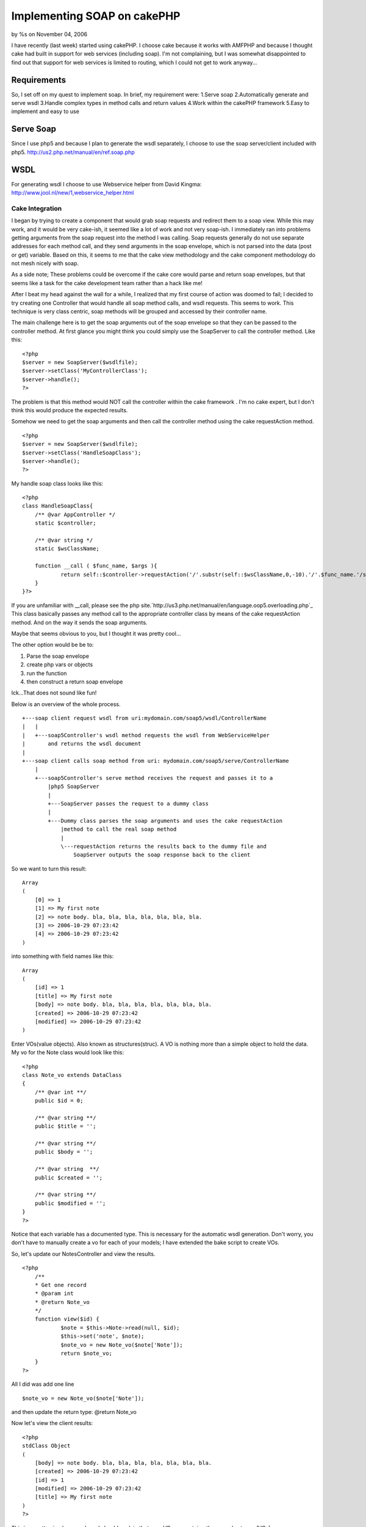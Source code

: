 Implementing SOAP on cakePHP
============================

by %s on November 04, 2006

I have recently (last week) started using cakePHP. I choose cake
because it works with AMFPHP and because I thought cake had built in
support for web services (including soap). I'm not complaining, but I
was somewhat disappointed to find out that support for web services is
limited to routing, which I could not get to work anyway...


Requirements
````````````
So, I set off on my quest to implement soap. In brief, my requirement
were:
1.Serve soap
2.Automatically generate and serve wsdl
3.Handle complex types in method calls and return values
4.Work within the cakePHP framework
5.Easy to implement and easy to use


Serve Soap
``````````
Since I use php5 and because I plan to generate the wsdl separately, I
choose to use the soap server/client included with php5.
`http://us2.php.net/manual/en/ref.soap.php`_

WSDL
````
For generating wsdl I choose to use Webservice helper from David
Kingma:
`http://www.jool.nl/new/1,webservice_helper.html`_

Cake Integration
~~~~~~~~~~~~~~~~
I began by trying to create a component that would grab soap requests
and redirect them to a soap view. While this may work, and it would be
very cake-ish, it seemed like a lot of work and not very soap-ish. I
immediately ran into problems getting arguments from the soap request
into the method I was calling. Soap requests generally do not use
separate addresses for each method call, and they send arguments in
the soap envelope, which is not parsed into the data (post or get)
variable. Based on this, it seems to me that the cake view methodology
and the cake component methodology do not mesh nicely with soap.

As a side note; These problems could be overcome if the cake core
would parse and return soap envelopes, but that seems like a task for
the cake development team rather than a hack like me!

After I beat my head against the wall for a while, I realized that my
first course of action was doomed to fail; I decided to try creating
one Controller that would handle all soap method calls, and wsdl
requests. This seems to work. This technique is very class centric,
soap methods will be grouped and accessed by their controller name.

The main challenge here is to get the soap arguments out of the soap
envelope so that they can be passed to the controller method. At first
glance you might think you could simply use the SoapServer to call the
controller method. Like this:

::

    
    <?php
    $server = new SoapServer($wsdlfile);
    $server->setClass('MyControllerClass');
    $server->handle();
    ?>

The problem is that this method would NOT call the controller within
the cake framework . I'm no cake expert, but I don't think this would
produce the expected results.

Somehow we need to get the soap arguments and then call the controller
method using the cake requestAction method.

::

    
    <?php
    $server = new SoapServer($wsdlfile);
    $server->setClass('HandleSoapClass');
    $server->handle();
    ?>

My handle soap class looks like this:

::

    
    <?php
    class HandleSoapClass{
    	/** @var AppController */
    	static $controller;
    
    	/** @var string */
    	static $wsClassName;
    	
    	function __call ( $func_name, $args ){
    		return self::$controller->requestAction('/'.substr(self::$wsClassName,0,-10).'/'.$func_name.'/soap5/', array('pass'=>$args) );
    	}
    }?>

If you are unfamiliar with __call, please see the php
site.`http://us3.php.net/manual/en/language.oop5.overloading.php`_
This class basically passes any method call to the appropriate
controller class by means of the cake requestAction method. And on the
way it sends the soap arguments.

Maybe that seems obvious to you, but I thought it was pretty cool...

The other option would be be to:

#. Parse the soap envelope
#. create php vars or objects
#. run the function
#. then construct a return soap envelope

Ick...That does not sound like fun!

Below is an overview of the whole process.

::

    
    +---soap client request wsdl from uri:mydomain.com/soap5/wsdl/ControllerName
    |   |
    |   +---soap5Controller's wsdl method requests the wsdl from WebServiceHelper
    |       and returns the wsdl document
    |   
    +---soap client calls soap method from uri: mydomain.com/soap5/serve/ControllerName
        |
        +---soap5Controller's serve method receives the request and passes it to a 
            |php5 SoapServer
            |
            +---SoapServer passes the request to a dummy class
            |
            +---Dummy class parses the soap arguments and uses the cake requestAction 
                |method to call the real soap method
                |
                \---requestAction returns the results back to the dummy file and 
                    SoapServer outputs the soap response back to the client



So we want to turn this result:

::

    Array
    (
        [0] => 1
        [1] => My first note
        [2] => note body. bla, bla, bla, bla, bla, bla, bla.
        [3] => 2006-10-29 07:23:42
        [4] => 2006-10-29 07:23:42
    )

into something with field names like this:

::

    Array
    (
        [id] => 1
        [title] => My first note
        [body] => note body. bla, bla, bla, bla, bla, bla, bla.
        [created] => 2006-10-29 07:23:42
        [modified] => 2006-10-29 07:23:42
    )

Enter VOs(value objects). Also known as structures(struc). A VO is
nothing more than a simple object to hold the data. My vo for the Note
class would look like this:

::

    <?php
    class Note_vo extends DataClass
    {
    	/** @var int **/
    	public $id = 0;
    
    	/** @var string **/
    	public $title = '';
    
    	/** @var string **/
    	public $body = '';
    
    	/** @var string  **/
    	public $created = '';
    
    	/** @var string **/
    	public $modified = '';
    }
    ?>

Notice that each variable has a documented type. This is necessary for
the automatic wsdl generation. Don't worry, you don't have to manually
create a vo for each of your models; I have extended the bake script
to create VOs.

So, let's update our NotesController and view the results.

::

    <?php
    	/**
    	* Get one record
    	* @param int
    	* @return Note_vo
    	*/
    	function view($id) {
    		$note = $this->Note->read(null, $id);
    		$this->set('note', $note);
    		$note_vo = new Note_vo($note['Note']);
    		return $note_vo;
    	}
    ?>

All I did was add one line

::

    $note_vo = new Note_vo($note['Note']);

and then update the return type: @return Note_vo

Now let's view the client results:

::

    <?php
    stdClass Object
    (
        [body] => note body. bla, bla, bla, bla, bla, bla, bla.
        [created] => 2006-10-29 07:23:42
        [id] => 1
        [modified] => 2006-10-29 07:23:42
        [title] => My first note
    )
    ?>

This is a pretty simple example so I should explain that your VO can
contain other complex types (VOs), so you can exactly duplicate the
structure of your model.

Now let's add the VO concept to the client code:
Client code:

::

    <?php
    require('GenericDOM.php');
    require('DataClass.php');
    include('note.php');
    
    $client = new SoapClient("http://ftc/soap5/wsdl/NotesController/", array('classmap' => array('Note_vo' => "Note_vo")) );
    echo "<pre>";
    echo "\n\n";
    print_r( $client->view(1) );
    echo "</pre>";
    ?>

Now client result is returned as a Note_vo object:

::

    
    Note_vo Object
    (
        [id] => 1
        [title] => My first note
        [body] => note body. bla, bla, bla, bla, bla, bla, bla.
        [created] => 2006-10-29 07:23:42
        [modified] => 2006-10-29 07:23:42
    )


Let me start by saying that I do not have a tested method for securing
my soap, however I do have some ideas.

Using my previous example, you could add HTTP authentication to the
soap call by adding a user name and password to the SoapClient.

::

    
    $client = new SoapClient("http://ftc/soap5/wsdl/NotesController/", 
    	array("login" => "admin", "password" => "adminpwd", 
    	'classmap' => array('Note_vo' => "Note_vo") ) 
    );

Then when you do your authentication check $_SERVER['PHP_AUTH_USER']
and $_SERVER['PHP_AUTH_PW'] for valid user.



Conclusion
~~~~~~~~~~

Code
++++
I will be posting all code and usage instructions in the next couple
days.

I just ran into this site:
`http://instantsvc.toolslave.net`_
It looks like a pretty sweet library for serving soap and wsdl. Once
again it is php5 only... But if the cake core was to include soap
support, this could be a good place to start.


This example uses the following notes table, and MVCs created with the
bake script.

::

    -- 
    -- Table structure for table `notes`
    -- 
    CREATE TABLE `notes` (
      `id` int(10) unsigned NOT NULL auto_increment,
      `title` varchar(50) default NULL,
      `body` text,
      `created` datetime default NULL,
      `modified` datetime default NULL,
      PRIMARY KEY  (`id`)
    ) TYPE=MyISAM  AUTO_INCREMENT=2 ;
    -- 
    -- Dumping data for table `notes`
    -- 
    INSERT INTO `notes` VALUES (1, 'My first note', 'note body. bla, bla, bla, bla, bla.', '2006-10-29 07:23:42', '2006-10-29 07:23:42');

So, we have a controller named NotesController with the following
functions: index, add, edit, delete. First thing I have to do is
document my methods. Note: Currently all methods in a controller must
be documented if you want to use the soap server on that class. This
shouldn't be a big deal since we should be documenting all of our code
anyway! The documentation uses a standard flower-box method. You must
document each parameter and a return type. If the function doesn't
return anything, declare the return type as void.
So my view function would go from this:

::

    <?php
    	function view($id) {
    		$this->set('note', $this->Note->read(null, $id));
    	}
    ?>

to this:

::

    <?php
    	/**
    	* Get one record
    	* @param int
    	* @return void
    	*/
    	function view($id) {
    		$this->set('note', $this->Note->read(null, $id));
    	}
    ?>

This function will now work in the Soap5 server. However it doesn't
return anything, so you won't get any results if you call it. So make
two more changes: First return the note array that you previously had
passed to the view, and then declare the return type to be a string
array string[]

::

    <?php
    	/**
    	* Get one record
    	* @param int
    	* @return string[]
    	*/
    	function view($id) {
    		$note = $this->Note->read(null, $id);
    		$this->set('note', $note);
    		return $note['Note'];
    	}
    ?>

So we have a documented function that works just the same as before
when you use the cake view, but now we can call it from a soap client
and get the results back.

Client code:

::

    <?php
    $client = new SoapClient("http://domain.com/soap5/wsdl/NotesController/");
    echo "<pre>";
    try {	
    	print_r( $client->view(1) );
    } catch (SoapFault $exception) {
    	$result .= '..'.var_export($exception, true);
    }
    echo "</pre>";
    ?>

Client Results:

::

    
    Array
    (
        [0] => 1
        [1] => My first note
        [2] => note body. bla, bla, bla, bla, bla, bla, bla.
        [3] => 2006-10-29 07:23:42
        [4] => 2006-10-29 07:23:42
    )

You can view the wsdl for this class by pointing your browser to:
domain.com/soap5/wsdl/NotesController/

Looks good right? Well no, actually there is one glaring problem here.
The array keys to the result array have been dropped and replaced with
numerical keys. For something as simple as a note, this might be
sufficient. But it certainly is not very user(developer) friendly. To
overcome this problem we need to use objects to return the data as
complex types. Continued on next page...

`1`_|`2`_|`3`_|`4`_


More
````

+ `Page 1`_
+ `Page 2`_
+ `Page 3`_
+ `Page 4`_

.. _http://www.jool.nl/new/1,webservice_helper.html: http://www.jool.nl/new/1,webservice_helper.html
.. _Page 4: :///articles/view/4caea0dc-9980-4997-8e05-43c582f0cb67/lang:eng#page-4
.. _Page 2: :///articles/view/4caea0dc-9980-4997-8e05-43c582f0cb67/lang:eng#page-2
.. _Page 3: :///articles/view/4caea0dc-9980-4997-8e05-43c582f0cb67/lang:eng#page-3
.. _Page 1: :///articles/view/4caea0dc-9980-4997-8e05-43c582f0cb67/lang:eng#page-1
.. _http://instantsvc.toolslave.net: http://instantsvc.toolslave.net/
.. _http://us2.php.net/manual/en/ref.soap.php: http://us2.php.net/manual/en/ref.soap.php
.. _http://us3.php.net/manual/en/language.oop5.overloading.php: http://us3.php.net/manual/en/language.oop5.overloading.php
.. meta::
    :title: Implementing SOAP on cakePHP
    :description: CakePHP Article related to soap,wsdl,webservices,php5,Tutorials
    :keywords: soap,wsdl,webservices,php5,Tutorials
    :copyright: Copyright 2006 
    :category: tutorials

